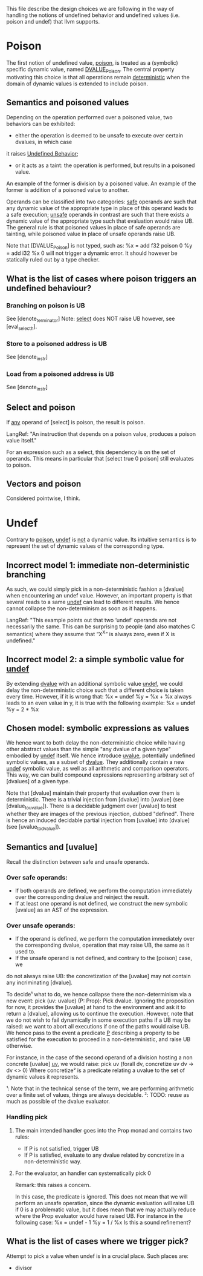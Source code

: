 This file describe the design choices we are following in the way of handling
the notions of undefined behavior and undefined values (i.e. poison and undef)
that llvm supports.

* Poison

  The first notion of undefined value, _poison_, is treated as a (symbolic) specific dynamic value,
  named _DVALUE_Poison_.
  The central property motivating this choice is that all operations remain _deterministic_ when the
  domain of dynamic values is extended to include poison.

** Semantics and poisoned values
  
   Depending on the operation performed over a poisoned value, two behaviors can be exhibited:
   - either the operation is deemed to be unsafe to execute over certain dvalues, in which case 
   it raises _Undefined Behavior_;
   - or it acts as a taint: the operation is performed, but results in a poisoned value.
   An example of the former is division by a poisoned value.
   An example of the former is addition of a poisoned value to another.

   Operands can be classified into two categories: _safe_ operands are such that
   any dynamic value of the appropriate type in place of this operand leads to a
   safe execution; _unsafe_ operands in contrast are such that there exists a 
   dynamic value of the appropriate type such that evaluation would raise UB.
   The general rule is that poisoned values in place of safe operands are tainting,
   while poisoned value in place of unsafe operands raise UB.

   Note that [DVALUE_Poison] is not typed, such as:
   %x = add f32 poison 0
   %y = add i32 %x 0
   will not trigger a dynamic error. It should however be statically ruled out by a type checker.
 
** What is the list of cases where poison triggers an undefined behaviour?

 
*** Branching on poison is UB
    See [denote_terminator]
    Note: _select_ does NOT raise UB however, see [eval_select_h].

*** Store to a poisoned address is UB
    See [denote_instr]
*** Load from a poisoned address is UB
    See [denote_instr]

** Select and poison

   If _any_ operand of [select] is poison, the result is poison.

   LangRef: "An instruction that depends on a poison value, produces a poison value itself."

   For an expression such as a select, this dependency is on the set of operands. 
   This means in particular that [select true 0 poison] still evaluates to poison.

** Vectors and poison

   Considered pointwise, I think.

* Undef

  Contrary to _poison_, _undef_ is _not_ a dynamic value. 
  Its intuitive semantics is to represent the set of dynamic values of the corresponding type.
  
** Incorrect model 1: immediate non-deterministic branching
   As such, we could simply pick in a non-deterministic fashion a [dvalue] when encountering an
   undef value.
   However, an important property is that several reads to a same _undef_ can lead to different results.
   We hence cannot collapse the non-determinism as soon as it happens.

   LangRef: "This example points out that two ‘undef’ operands are not
   necessarily the same. This can be surprising to people (and also matches C
   semantics) where they assume that “X^X” is always zero, even if X is
   undefined."

** Incorrect model 2: a simple symbolic value for _undef_
   By extending _dvalue_ with an additional symbolic value _undef_, we could delay the non-deterministic 
   choice such that a different choice is taken every time.
   However, if it is wrong that:
   %x = undef
   %y = %x + %x
   always leads to an even value in y, it is true with the following example:
   %x = undef
   %y = 2 * %x 
   
** Chosen model: symbolic expressions as values
   We hence want to both delay the non-deterministic choice while having other abstract values than the
   simple "any dvalue of a given type" embodied by _undef_ itself.
   We hence introduce _uvalue_, potentially undefined symbolic values, as a subset of _dvalue_.
   They additionally contain a new _undef_ symbolic value, as well as all arithmetic and comparison operators.
   This way, we can build compound expressions representing arbitrary set of [dvalues] of a given type.

   Note that [dvalue] maintain their property that evaluation over them is deterministic.
   There is a trivial injection from [dvalue] into [uvalue] (see [dvalue_to_uvalue]).
   There is a decidable judgment over [uvalue] to test whether they are images of the previous injection, dubbed "defined".
   There is hence an induced decidable partial injection from [uvalue] into [dvalue] (see [uvalue_to_dvalue]).

** Semantics and [uvalue]

   Recall the distinction between safe and unsafe operands. 

*** Over safe operands: 

    * If both operands are defined, we perform the computation immediately over the corresponding dvalue and reinject the result.
    * If at least one operand is not defined, we construct the new symbolic [uvalue] as an AST of the expression.

*** Over unsafe operands:

    * If the operand is defined, we perform the computation immediately over the
      corresponding dvalue, operation that may raise UB, the same as it used to.
    * If the unsafe operand is not defined, and contrary to the [poison] case, we
    do not always raise UB: the concretization of the [uvalue] may not contain any
    incriminating [dvalue].

    To decide¹ what to do, we hence collapse there the non-determinism via a new event:
    pick (uv: uvalue) (P: Prop): Pick dvalue.
    Ignoring the proposition for now, it provides the [uvalue] at hand to the environment
    and ask it to return a [dvalue], allowing us to continue the execution.
    However, note that we do not wish to fail dynamically in some execution paths if a UB
    may be raised: we want to abort all executions if one of the paths would raise UB.
    We hence pass to the event a predicate _P_ describing a property to be satisfied for
    the execution to proceed in a non-deterministic, and raise UB otherwise.

    For instance, in the case of the second operand of a division hosting a non concrete
    [uvalue] _uv_, we would raise:
    pick uv (forall dv, concretize uv dv -> dv <> 0)
    Where concretize² is a predicate relating a uvalue to the set of dynamic values it
    represents.

    ¹: Note that in the technical sense of the term, we are performing arithmetic
    over a finite set of values, things are always decidable. 
    ²: TODO: reuse as much as possible of the dvalue evaluator.

*** Handling pick

**** The main intended handler goes into the Prop monad and contains two rules:
     * If P is not satisfied, trigger UB
     * If P is satisfied, evaluate to any dvalue related by concretize in a non-deterministic way.

**** For the evaluator, an handler can systematically pick 0
     Remark: this raises a concern. 
    
     In this case, the predicate is ignored. This does not mean that we will
     perform an unsafe operation, since the dynamic evaluation will raise UB if
     0 is a problematic value, but it does mean that we may actually reduce where
     the Prop evaluator would have raised UB. For instance in the following case:
     %x = undef - 1
     %y = 1 / %x
     Is this a sound refinement?

** What is the list of cases where we trigger pick?

   Attempt to pick a value when undef is in a crucial place. Such places are:

   - divisor
